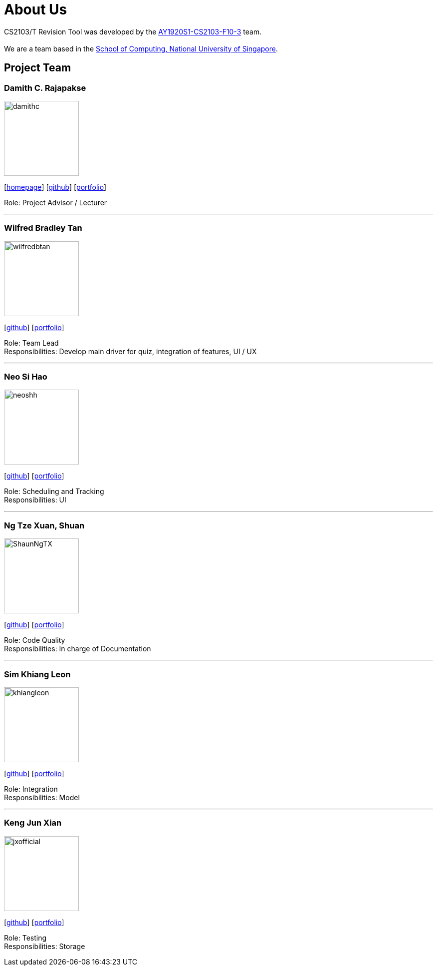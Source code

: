 = About Us
:site-section: AboutUs
:relfileprefix: team/
:imagesDir: images
:stylesDir: stylesheets

CS2103/T Revision Tool was developed by the https://AY1920S1-CS2103-F10-3.github.io/docs/Team.html[AY1920S1-CS2103-F10-3] team. +
{empty} +
We are a team based in the http://www.comp.nus.edu.sg[School of Computing, National University of Singapore].

== Project Team

===  Damith C. Rajapakse
image::damithc.jpg[width="150", align="left"]
{empty}[http://www.comp.nus.edu.sg/~damithch[homepage]] [https://github.com/damithc[github]] [<<johndoe#, portfolio>>]

Role: Project Advisor / Lecturer

'''

=== Wilfred Bradley Tan
image::wilfredbtan.png[width="150", align="left"]
{empty}[http://github.com/wilfredbtan[github]] [<<wilfredbtan#, portfolio>>]

Role: Team Lead +
Responsibilities: Develop main driver for quiz, integration of features, UI / UX

'''

=== Neo Si Hao
image::neoshh.png[width="150", align="left"]
{empty}[http://github.com/neoshh[github]] [<<johndoe#, portfolio>>]

Role: Scheduling and Tracking +
Responsibilities: UI

'''

=== Ng Tze Xuan, Shuan
image::ShaunNgTX.png[width="150", align="left"]
{empty}[http://github.com/ShaunNgTX[github]] [<<shaunngtx#, portfolio>>]

Role: Code Quality +
Responsibilities: In charge of Documentation

'''

=== Sim Khiang Leon
image::khiangleon.png[width="150", align="left"]
{empty}[http://github.com/khiangleon[github]] [<<johndoe#, portfolio>>]

Role: Integration +
Responsibilities: Model

'''

=== Keng Jun Xian
image::jxofficial.png[width="150", align="left"]
{empty}[http://github.com/jxofficial[github]] [<<johndoe#, portfolio>>]

Role: Testing +
Responsibilities: Storage
